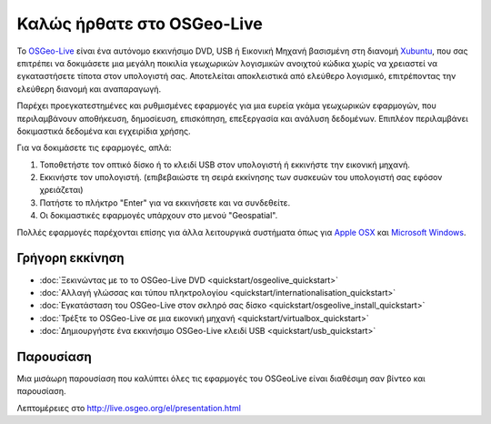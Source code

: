 
Καλώς ήρθατε στο OSGeo-Live
===========================

Το `OSGeo-Live <http://live.osgeo.org>`_ είναι ένα αυτόνομο εκκινήσιμο DVD, USB ή Εικονική Μηχανή
βασισμένη στη διανομή `Xubuntu <http://www.xubuntu.org/>`_, που σας επιτρέπει να δοκιμάσετε μια μεγάλη ποικιλία γεωχωρικών λογισμικών ανοιχτού κώδικα
χωρίς να χρειαστεί να εγκαταστήσετε τίποτα στον υπολογιστή σας. Αποτελείται αποκλειστικά από ελεύθερο λογισμικό,
επιτρέποντας την ελεύθερη διανομή και αναπαραγωγή.

.. image:: ../images/screenshots/800x600/osgeolive_menu.png
  :scale: 70 %
  :alt: boot select
  :align: right

Παρέχει προεγκατεστημένες και ρυθμισμένες εφαρμογές για μια ευρεία γκάμα γεωχωρικών εφαρμογών,
που περιλαμβάνουν αποθήκευση, δημοσίευση, επισκόπηση, επεξεργασία και ανάλυση δεδομένων. Επιπλέον
περιλαμβάνει δοκιμαστικά δεδομένα και εγχειρίδια χρήσης.

Για να δοκιμάσετε τις εφαρμογές, απλά:

#. Τοποθετήστε τον οπτικό δίσκο ή το κλειδί USB  στον υπολογιστή ή εκκινήστε την εικονική μηχανή.
#. Εκκινήστε τον υπολογιστή. (επιβεβαιώστε τη σειρά εκκίνησης των συσκευών του υπολογιστή σας εφόσον χρειάζεται)
#. Πατήστε το πλήκτρο "Enter" για να εκκινήσετε και να συνδεθείτε.
#. Οι δοκιμαστικές εφαρμογές υπάρχουν στο μενού "Geospatial".

Πολλές εφαρμογές παρέχονται επίσης για άλλα λειτουργικά συστήματα όπως για `Apple OSX <../MacInstallers/>`_ και
`Microsoft Windows <../WindowsInstallers/>`_.


Γρήγορη εκκίνηση
----------------

-   :doc:`Ξεκινώντας με το το OSGeo-Live DVD <quickstart/osgeolive_quickstart>`
-   :doc:`Αλλαγή γλώσσας και τύπου πληκτρολογίου <quickstart/internationalisation_quickstart>`
-   :doc:`Εγκατάσταση του OSGeo-Live στον σκληρό σας δίσκο <quickstart/osgeolive_install_quickstart>`
-   :doc:`Τρέξτε το OSGeo-Live σε μια εικονική μηχανή <quickstart/virtualbox_quickstart>`
-   :doc:`Δημιουργήστε ένα εκκινήσιμο OSGeo-Live κλειδί USB <quickstart/usb_quickstart>`

Παρουσίαση
----------

Μια μισάωρη παρουσίαση που καλύπτει όλες τις εφαρμογές του OSGeoLive είναι διαθέσιμη σαν βίντεο και παρουσίαση.

Λεπτομέρειες στο http://live.osgeo.org/el/presentation.html

